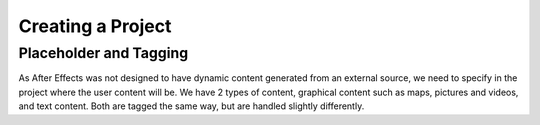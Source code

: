 
Creating a Project
==================

Placeholder and Tagging
-----------------------

As After Effects was not designed to have dynamic content generated from an external source, we need to specify in the project where the user content will be. We have 2 types of content, graphical content such as maps, pictures and videos, and text content. Both are tagged the same way, but are handled slightly differently.


